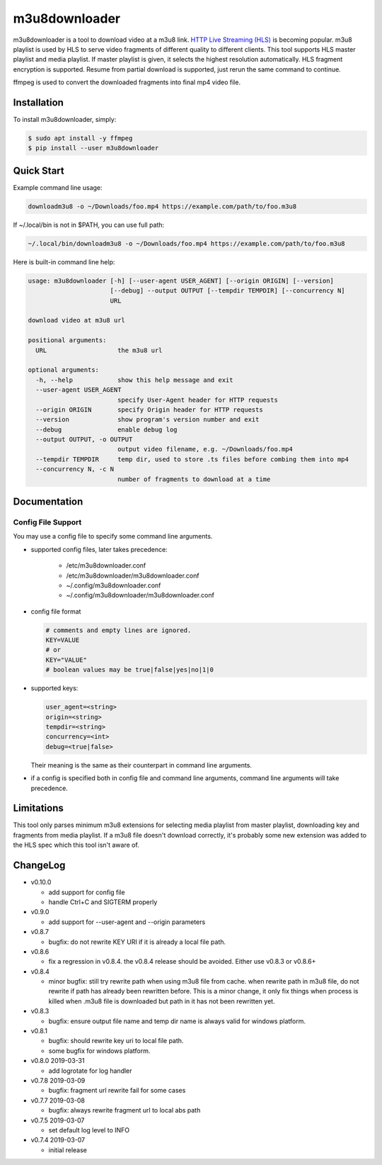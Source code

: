 m3u8downloader
============================

m3u8downloader is a tool to download video at a m3u8 link. `HTTP Live
Streaming (HLS)`_ is becoming popular. m3u8 playlist is used by HLS to serve
video fragments of different quality to different clients. This tool supports
HLS master playlist and media playlist. If master playlist is given, it
selects the highest resolution automatically. HLS fragment encryption is
supported. Resume from partial download is supported, just rerun the same
command to continue.

ffmpeg is used to convert the downloaded fragments into final mp4 video file.

.. _HTTP Live Streaming (HLS): https://developer.apple.com/streaming/

Installation
------------

To install m3u8downloader, simply:

.. code-block:: bash

   $ sudo apt install -y ffmpeg
   $ pip install --user m3u8downloader


Quick Start
-----------

Example command line usage:

.. code-block:: bash

   downloadm3u8 -o ~/Downloads/foo.mp4 https://example.com/path/to/foo.m3u8

If ~/.local/bin is not in $PATH, you can use full path:

.. code-block:: bash

   ~/.local/bin/downloadm3u8 -o ~/Downloads/foo.mp4 https://example.com/path/to/foo.m3u8

Here is built-in command line help:

.. code-block:: bash

   usage: m3u8downloader [-h] [--user-agent USER_AGENT] [--origin ORIGIN] [--version]
                         [--debug] --output OUTPUT [--tempdir TEMPDIR] [--concurrency N]
                         URL
   
   download video at m3u8 url
   
   positional arguments:
     URL                   the m3u8 url
   
   optional arguments:
     -h, --help            show this help message and exit
     --user-agent USER_AGENT
                           specify User-Agent header for HTTP requests
     --origin ORIGIN       specify Origin header for HTTP requests
     --version             show program's version number and exit
     --debug               enable debug log
     --output OUTPUT, -o OUTPUT
                           output video filename, e.g. ~/Downloads/foo.mp4
     --tempdir TEMPDIR     temp dir, used to store .ts files before combing them into mp4
     --concurrency N, -c N
                           number of fragments to download at a time

Documentation
-------------

Config File Support
~~~~~~~~~~~~~~~~~~~~~~~~~~~~

You may use a config file to specify some command line arguments.

- supported config files, later takes precedence:

     - /etc/m3u8downloader.conf
     - /etc/m3u8downloader/m3u8downloader.conf
     - ~/.config/m3u8downloader.conf
     - ~/.config/m3u8downloader/m3u8downloader.conf

- config file format

  .. code-block:: bash

     # comments and empty lines are ignored.
     KEY=VALUE
     # or
     KEY="VALUE"
     # boolean values may be true|false|yes|no|1|0

- supported keys:

  .. code-block:: bash

     user_agent=<string>
     origin=<string>
     tempdir=<string>
     concurrency=<int>
     debug=<true|false>

  Their meaning is the same as their counterpart in command line arguments.

- if a config is specified both in config file and command line arguments,
  command line arguments will take precedence.

Limitations
-------------

This tool only parses minimum m3u8 extensions for selecting media playlist
from master playlist, downloading key and fragments from media playlist. If a
m3u8 file doesn't download correctly, it's probably some new extension was
added to the HLS spec which this tool isn't aware of.

ChangeLog
---------

* v0.10.0

  - add support for config file
  - handle Ctrl+C and SIGTERM properly

* v0.9.0

  - add support for --user-agent and --origin parameters

* v0.8.7

  - bugfix: do not rewrite KEY URI if it is already a local file path.

* v0.8.6

  - fix a regression in v0.8.4. the v0.8.4 release should be avoided. Either
    use v0.8.3 or v0.8.6+

* v0.8.4

  - minor bugfix: still try rewrite path when using m3u8 file from cache.
    when rewrite path in m3u8 file, do not rewrite if path has already been
    rewritten before. This is a minor change, it only fix things when process
    is killed when .m3u8 file is downloaded but path in it has not been
    rewritten yet.

* v0.8.3

  - bugfix: ensure output file name and temp dir name is always valid for
    windows platform.

* v0.8.1

  - bugfix: should rewrite key uri to local file path.
  - some bugfix for windows platform.

* v0.8.0 2019-03-31

  - add logrotate for log handler

* v0.7.8 2019-03-09

  - bugfix: fragment url rewrite fail for some cases

* v0.7.7 2019-03-08

  - bugfix: always rewrite fragment url to local abs path

* v0.7.5 2019-03-07

  - set default log level to INFO

* v0.7.4 2019-03-07

  - initial release
